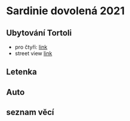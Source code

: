 #+startup: indent

* Sardinie dovolená 2021
** Ubytování Tortoli
- pro čtyři: [[https://www.booking.com/searchresults.cs.html?aid=356938&label=metagha-link-mapresultsCZ-hotel-7279419_dev-desktop_los-10_bw-3_dow-Thursday_defdate-0_room-727941902_329498983_3_2_0_lang-cs_curr-CZK_gstadt-3_rateid-0_aud-0_cid-_gacid-6623578704_mcid-10_ppa-0_clrid-0_ad-1_gstkid-0_checkin-20210708&lang=cs&sid=90b5206b74f652540c1a9e6b5b44456d&sb=1&src=searchresults&src_elem=sb&error_url=https%3A%2F%2Fwww.booking.com%2Fsearchresults.cs.html%3Faid%3D356938%3Blabel%3Dmetagha-link-mapresultsCZ-hotel-7279419_dev-desktop_los-10_bw-3_dow-Thursday_defdate-0_room-727941902_329498983_3_2_0_lang-cs_curr-CZK_gstadt-3_rateid-0_aud-0_cid-_gacid-6623578704_mcid-10_ppa-0_clrid-0_ad-1_gstkid-0_checkin-20210708%3Bsid%3D90b5206b74f652540c1a9e6b5b44456d%3Btmpl%3Dsearchresults%3Bcheckin%3D2021-07-08%3Bcheckout%3D2021-07-18%3Bcity%3D-131122%3Bclass_interval%3D1%3Bdest_id%3D-131122%3Bdest_type%3Dcity%3Bdtdisc%3D0%3Bgroup_adults%3D3%3Bgroup_children%3D0%3Bhighlighted_hotels%3D7279419%3Bhlrd%3Dwith_dates%3Binac%3D0%3Bindex_postcard%3D0%3Blabel_click%3Dundef%3Bno_rooms%3D1%3Boffset%3D0%3Bpostcard%3D0%3Bredirected%3D1%3Broom1%3DA%252CA%252CA%252C%3Bsb_price_type%3Dtotal%3Bshow_room%3D727941902%3Bshw_aparth%3D1%3Bslp_r_match%3D0%3Bsource%3Dhotel%3Bsrpvid%3D75cf2d6fd40a0023%3Bss_all%3D0%3Bssb%3Dempty%3Bsshis%3D0%3Btop_ufis%3D1%26%3B&highlighted_hotels=7279419&ss=Tortolì&is_ski_area=0&ssne=Tortolì&ssne_untouched=Tortolì&city=-131122&checkin_year=2021&checkin_month=7&checkin_monthday=8&checkout_year=2021&checkout_month=7&checkout_monthday=18&group_adults=4&group_children=0&no_rooms=1&sb_changed_group=1&from_sf=1][link]]
- street view [[https://www.google.com/maps/place/Via+S.+Martino,+9,+08048+Tortolì+NU,+Itálie/@39.9259244,9.6596368,3a,75y,188.04h,105.67t/data=!3m6!1e1!3m4!1sKRIQ9g9jfkVLzJr5LA_MuQ!2e0!7i13312!8i6656!4m5!3m4!1s0x12de476b2cfaff15:0xa26698b81d68ed5!8m2!3d39.9258818!4d9.6597655][link]]

** Letenka
** Auto
** seznam věcí

